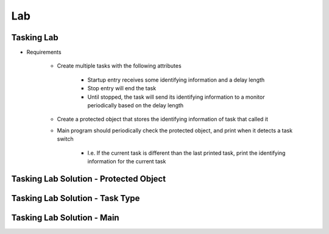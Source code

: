 ========
Lab
========

-------------
Tasking Lab
-------------

* Requirements

   - Create multiple tasks with the following attributes

      + Startup entry receives some identifying information and a delay length
      + Stop entry will end the task
      + Until stopped, the task will send its identifying information to a monitor periodically based on the delay length

   - Create a protected object that stores the identifying information of task that called it

   - Main program should periodically check the protected object, and print when it detects a task switch

      + I.e. If the current task is different than the last printed task, print the identifying information for the current task

-----------------------------------------
Tasking Lab Solution - Protected Object
-----------------------------------------

.. container:: source_include labs/answers/240_tasking.txt :start-after:--Protected :end-before:--Protected :code:Ada :number-lines:1

----------------------------------
Tasking Lab Solution - Task Type
----------------------------------

.. container:: source_include labs/answers/240_tasking.txt :start-after:--Task :end-before:--Task :code:Ada :number-lines:1

----------------------------
Tasking Lab Solution - Main
----------------------------

.. container:: source_include labs/answers/240_tasking.txt :start-after:--Main :end-before:--Main :code:Ada :number-lines:1
